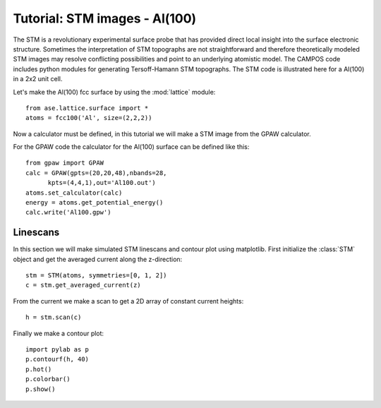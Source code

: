 .. _stm-tutorial:

==============================
Tutorial: STM images - Al(100)
==============================

The STM is a revolutionary experimental surface probe that has
provided direct local insight into the surface electronic
structure. Sometimes the interpretation of STM topographs are not
straightforward and therefore theoretically modeled STM images may
resolve conflicting possibilities and point to an underlying atomistic
model. The CAMPOS code includes python modules for generating
Tersoff-Hamann STM topographs. The STM code is illustrated here for a
Al(100) in a 2x2 unit cell.

Let's make the Al(100) fcc surface by using the :mod:`lattice` module::

  from ase.lattice.surface import *
  atoms = fcc100('Al', size=(2,2,2))

Now a calculator must be defined, in this tutorial we will make a STM
image from the GPAW calculator.

For the GPAW code the calculator for the Al(100) surface can be
defined like this::

  from gpaw import GPAW
  calc = GPAW(gpts=(20,20,48),nbands=28,
  	kpts=(4,4,1),out='Al100.out')
  atoms.set_calculator(calc)
  energy = atoms.get_potential_energy() 
  calc.write('Al100.gpw')


Linescans
=========

In this section we will make simulated STM linescans and contour plot
using matplotlib. First initialize the :class:`STM` object and get the
averaged current along the z-direction::

  stm = STM(atoms, symmetries=[0, 1, 2])
  c = stm.get_averaged_current(z)

From the current we make a scan to get a 2D array of constant current
heights::

  h = stm.scan(c)

Finally we make a contour plot::

  import pylab as p
  p.contourf(h, 40)
  p.hot()
  p.colorbar()
  p.show()	
  

